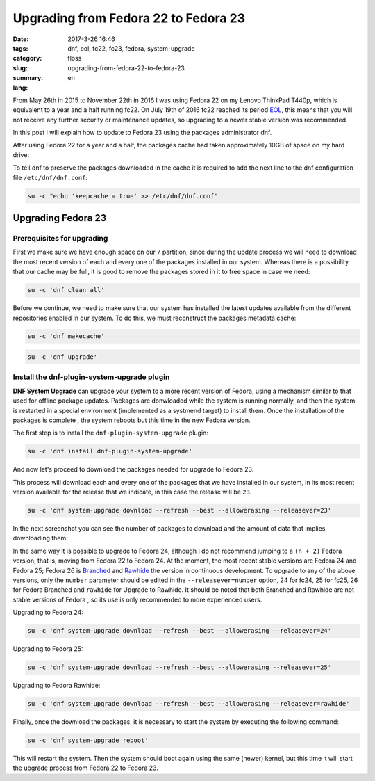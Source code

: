 Upgrading from Fedora 22 to Fedora 23
#####################################

:date: 2017-3-26 16:46
:tags: dnf, eol, fc22, fc23, fedora, system-upgrade
:category: floss
:slug: upgrading-from-fedora-22-to-fedora-23
:summary:
:lang: en

From May 26th in 2015 to November 22th in 2016 I was using Fedora 22 on my
Lenovo ThinkPad T440p, which is equivalent to a year and a half running fc22. On
July 19th of 2016 fc22 reached its period `EOL <https://fedoraproject.org/wiki/End_of_life>`_,
this means that you will not receive any further security or maintenance
updates, so upgrading to a newer stable version was recommended.

In this post I will explain how to update to Fedora 23 using the packages
administrator dnf.

.. TEASER_END

After using Fedora 22 for a year and a half, the packages cache had taken
approximately 10GB of space on my hard drive:

.. image:: {filename}/images/fc22_to_fc23/screenshot_from_2016-11-22_16-05-06.png
   :align: center

To tell dnf to preserve the packages downloaded in the cache it is required to
add the next line to the dnf configuration file ``/etc/dnf/dnf.conf``:

.. code-block:: console

    su -c "echo 'keepcache = true' >> /etc/dnf/dnf.conf"

Upgrading Fedora 23
===================

Prerequisites for upgrading
---------------------------

First we make sure we have enough space on our ``/`` partition, since during
the update process we will need to download the most recent version of each and
every one of the packages installed in our system. Whereas there is a
possibility that our cache may be full, it is good to remove the packages stored
in it to free space in case we need:

.. code-block:: console

    su -c 'dnf clean all'

Before we continue, we need to make sure that our system has installed the
latest updates available from the different repositories enabled in our system.
To do this, we must reconstruct the packages metadata cache:

.. code-block:: console

    su -c 'dnf makecache'

.. image:: {filename}/images/fc22_to_fc23/screenshot_from_2016-11-22_17-23-27.png
   :align: center

.. code-block:: console

    su -c 'dnf upgrade'

Install the dnf-plugin-system-upgrade plugin
--------------------------------------------

**DNF System Upgrade** can upgrade your system to a more recent version of
Fedora, using a mechanism similar to that used for offline package updates.
Packages are donwloaded while the system is running normally, and then the
system is restarted in a special environment (implemented as a systmend
target) to install them. Once the installation of the packages is complete
, the system reboots but this time in the new Fedora version.

The first step is to install the ``dnf-plugin-system-upgrade`` plugin:

.. code-block:: console

    su -c 'dnf install dnf-plugin-system-upgrade'

And now let's proceed to download the packages needed for upgrade to Fedora 23.

This process will download each and every one of the packages that we have
installed in our system, in its most recent version available for the release
that we indicate, in this case the release will be ``23``.

.. code-block:: console

    su -c 'dnf system-upgrade download --refresh --best --allowerasing --releasever=23'

In the next screenshot you can see the number of packages to download and the
amount of data that implies downloading them:

.. image:: {filename}/images/fc22_to_fc23/screenshot_from_2016-11-22_17-34-42.png
   :align: center

In the same way it is possible to upgrade to Fedora 24, although I do not
recommend jumping to a ``(n + 2)`` Fedora version, that is, moving from Fedora
22 to Fedora 24. At the moment, the most recent stable versions are Fedora 24
and Fedora 25; Fedora 26 is `Branched <https://fedoraproject.org/wiki/Releases/Branched>`_
and `Rawhide <https://fedoraproject.org/wiki/Releases/Rawhide>`_ the version in
continuous development. To upgrade to any of the above versions, only the ``number``
parameter should be edited in the ``--releasever=number`` option, 24 for fc24,
25 for fc25, 26 for Fedora Branched and ``rawhide`` for Upgrade to Rawhide. It
should be noted that both Branched and Rawhide are not stable versions of Fedora
, so its use is only recommended to more experienced users.

Upgrading to Fedora 24:

.. code-block:: console

    su -c 'dnf system-upgrade download --refresh --best --allowerasing --releasever=24'

Upgrading to Fedora 25:

.. code-block:: console

    su -c 'dnf system-upgrade download --refresh --best --allowerasing --releasever=25'

Upgrading to Fedora Rawhide:

.. code-block:: console

    su -c 'dnf system-upgrade download --refresh --best --allowerasing --releasever=rawhide'

Finally, once the download the packages, it is necessary to start the system by
executing the following command:

.. code-block:: console

    su -c 'dnf system-upgrade reboot'

This will restart the system. Then the system should boot again using the same
(newer) kernel, but this time it will start the upgrade process from Fedora 22
to Fedora 23.
